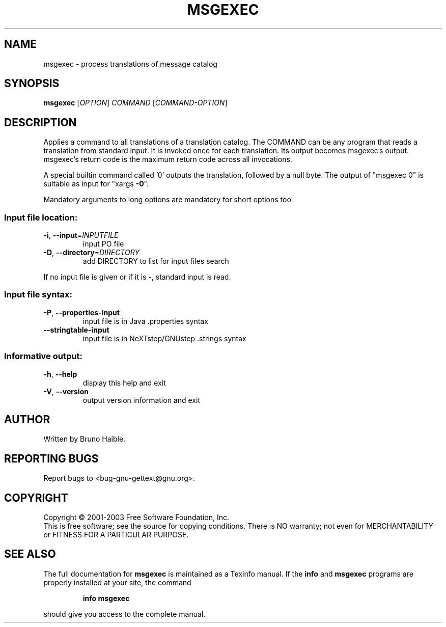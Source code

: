 .\" DO NOT MODIFY THIS FILE!  It was generated by help2man 1.24.
.TH MSGEXEC "1" "November 2003" "GNU gettext-tools 0.13" GNU
.SH NAME
msgexec \- process translations of message catalog
.SH SYNOPSIS
.B msgexec
[\fIOPTION\fR] \fICOMMAND \fR[\fICOMMAND-OPTION\fR]
.SH DESCRIPTION
.\" Add any additional description here
.PP
Applies a command to all translations of a translation catalog.
The COMMAND can be any program that reads a translation from standard
input.  It is invoked once for each translation.  Its output becomes
msgexec's output.  msgexec's return code is the maximum return code
across all invocations.
.PP
A special builtin command called '0' outputs the translation, followed by a
null byte.  The output of "msgexec 0" is suitable as input for "xargs \fB\-0\fR".
.PP
Mandatory arguments to long options are mandatory for short options too.
.SS "Input file location:"
.TP
\fB\-i\fR, \fB\-\-input\fR=\fIINPUTFILE\fR
input PO file
.TP
\fB\-D\fR, \fB\-\-directory\fR=\fIDIRECTORY\fR
add DIRECTORY to list for input files search
.PP
If no input file is given or if it is -, standard input is read.
.SS "Input file syntax:"
.TP
\fB\-P\fR, \fB\-\-properties\-input\fR
input file is in Java .properties syntax
.TP
\fB\-\-stringtable\-input\fR
input file is in NeXTstep/GNUstep .strings syntax
.SS "Informative output:"
.TP
\fB\-h\fR, \fB\-\-help\fR
display this help and exit
.TP
\fB\-V\fR, \fB\-\-version\fR
output version information and exit
.SH AUTHOR
Written by Bruno Haible.
.SH "REPORTING BUGS"
Report bugs to <bug-gnu-gettext@gnu.org>.
.SH COPYRIGHT
Copyright \(co 2001-2003 Free Software Foundation, Inc.
.br
This is free software; see the source for copying conditions.  There is NO
warranty; not even for MERCHANTABILITY or FITNESS FOR A PARTICULAR PURPOSE.
.SH "SEE ALSO"
The full documentation for
.B msgexec
is maintained as a Texinfo manual.  If the
.B info
and
.B msgexec
programs are properly installed at your site, the command
.IP
.B info msgexec
.PP
should give you access to the complete manual.

